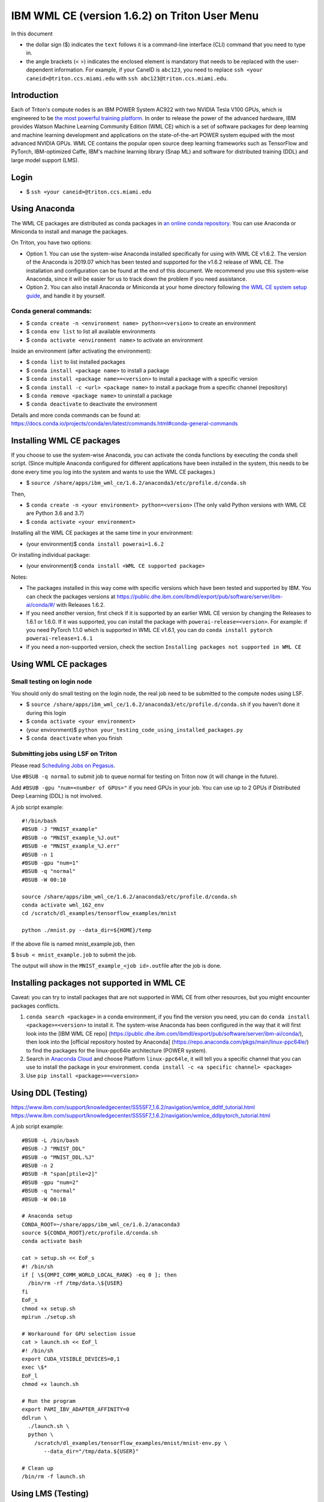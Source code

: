 IBM WML CE (version 1.6.2) on Triton User Menu
==============================================

In this document

-  the dollar sign ($) indicates the ``text`` follows it is a
   command-line interface (CLI) command that you need to type in.
-  the angle brackets (< >) indicates the enclosed element is mandatory
   that needs to be replaced with the user-dependent information. For
   example, if your CaneID is ``abc123``, you need to replace
   ``ssh <your caneid>@triton.ccs.miami.edu`` with
   ``ssh abc123@triton.ccs.miami.edu``.

Introduction
------------

Each of Triton's compute nodes is an IBM POWER System AC922 with two
NVIDIA Tesla V100 GPUs, which is engineered to be `the most powerful
training
platform <https://www.ibm.com/us-en/marketplace/power-systems-ac922>`__.
In order to release the power of the advanced hardware, IBM provides
Watson Machine Learning Community Edition (WML CE) which is a set of
software packages for deep learning and machine learning development and
applications on the state-of-the-art POWER system equiped with the most
advanced NVIDIA GPUs. WML CE contains the popular open source deep
learning frameworks such as TensorFlow and PyTorch, IBM-optimized Caffe,
IBM's machine learning library (Snap ML) and software for distributed
training (DDL) and large model support (LMS).

Login
-----

-  $ ``ssh <your caneid>@triton.ccs.miami.edu``

Using Anaconda
--------------

The WML CE packages are distributed as conda packages in `an online
conda
repository <https://public.dhe.ibm.com/ibmdl/export/pub/software/server/ibm-ai/conda/>`__.
You can use Anaconda or Miniconda to install and manage the packages.

On Triton, you have two options:

-  Option 1. You can use the system-wise Anaconda installed specifically
   for using with WML CE v1.6.2. The version of the Anaconda is 2019.07
   which has been tested and supported for the v1.6.2 release of WML CE.
   The installation and configuration can be found at the end of this
   document. We recommend you use this system-wise Anaconda, since it
   will be easier for us to track down the problem if you need
   assistance.

-  Option 2. You can also install Anaconda or Miniconda at your home
   directory following `the WML CE system setup
   guide <https://www.ibm.com/support/knowledgecenter/SS5SF7_1.6.2/navigation/wmlce_setupAnaconda.html>`__,
   and handle it by yourself.

Conda general commands:
~~~~~~~~~~~~~~~~~~~~~~~

-  $ ``conda create -n <environment name> python=<version>`` to create
   an environment
-  $ ``conda env list`` to list all available environments
-  $ ``conda activate <environment name>`` to activate an environment

Inside an environment (after activating the environment):

-  $ ``conda list`` to list installed packages
-  $ ``conda install <package name>`` to install a package
-  $ ``conda install <package name>=<version>`` to install a package
   with a specific version
-  $ ``conda install -c <url> <package name>`` to install a package from
   a specific channel (repository)
-  $ ``conda remove <package name>`` to uninstall a package
-  $ ``conda deactivate`` to deactivate the environment

Details and more conda commands can be found at:
https://docs.conda.io/projects/conda/en/latest/commands.html#conda-general-commands

Installing WML CE packages
--------------------------

If you choose to use the system-wise Anaconda, you can activate the
conda functions by executing the conda shell script. (Since multiple
Anaconda configured for different applications have been installed in
the system, this needs to be done every time you log into the system and
wants to use the WML CE packages.)

-  $
   ``source /share/apps/ibm_wml_ce/1.6.2/anaconda3/etc/profile.d/conda.sh``

Then,

-  $ ``conda create -n <your environment> python=<version>`` (The only
   valid Python versions with WML CE are Python 3.6 and 3.7)
-  $ ``conda activate <your environment>``

Installing all the WML CE packages at the same time in your environment:

-  (your environment)$ ``conda install powerai=1.6.2``

Or installing individual package:

-  (your environment)$ ``conda install <WML CE supported package>``

Notes:

-  The packages installed in this way come with specific versions which
   have been tested and supported by IBM. You can check the packages
   versions at
   https://public.dhe.ibm.com/ibmdl/export/pub/software/server/ibm-ai/conda/#/
   with Releases 1.6.2.

-  If you need another version, first check if it is supported by an
   earlier WML CE version by changing the Releases to 1.6.1 or 1.6.0. If
   it was supported, you can install the package with
   ``powerai-release=<version>``. For example: if you need PyTorch 1.1.0
   which is supported in WML CE v1.6.1, you can do
   ``conda install pytorch powerai-release=1.6.1``

-  If you need a non-supported version, check the section
   ``Installing packages not supported in WML CE``

Using WML CE packages
---------------------

Small testing on login node
~~~~~~~~~~~~~~~~~~~~~~~~~~~

You should only do small testing on the login node, the real job need to
be submitted to the compute nodes using LSF.

-  $
   ``source /share/apps/ibm_wml_ce/1.6.2/anaconda3/etc/profile.d/conda.sh``
   if you haven't done it during this login
-  $ ``conda activate <your environment>``
-  (your environment)$
   ``python your_testing_code_using_installed_packages.py``
-  $ ``conda deactivate`` when you finish

Submitting jobs using LSF on Triton
~~~~~~~~~~~~~~~~~~~~~~~~~~~~~~~~~~~

Please read `Scheduling Jobs on
Pegasus <https://acs-docs.readthedocs.io/pegasus/jobs/README.html>`__.

Use ``#BSUB -q normal`` to submit job to queue normal for testing on
Triton now (it will change in the future).

Add ``#BSUB -gpu "num=<number of GPUs>"`` if you need GPUs in your job.
You can use up to 2 GPUs if Distributed Deep Learning (DDL) is not
involved.

A job script example:

::

    #!/bin/bash
    #BSUB -J "MNIST_example"
    #BSUB -o "MNIST_example_%J.out"
    #BSUB -e "MNIST_example_%J.err"
    #BSUB -n 1 
    #BSUB -gpu "num=1"
    #BSUB -q "normal"
    #BSUB -W 00:10

    source /share/apps/ibm_wml_ce/1.6.2/anaconda3/etc/profile.d/conda.sh
    conda activate wml_162_env
    cd /scratch/dl_examples/tensorflow_examples/mnist

    python ./mnist.py --data_dir=${HOME}/temp

If the above file is named mnist\_example.job, then

$ ``bsub < mnist_example.job`` to submit the job.

The output will show in the ``MNIST_example_<job id>.out``\ file after
the job is done.

Installing packages not supported in WML CE
-------------------------------------------

Caveat: you can try to install packages that are not supported in WML CE
from other resources, but you might encounter packages conflicts.

1. ``conda search <package>`` in a conda environment, if you find the
   version you need, you can do ``conda install <package>=<version>`` to
   install it. The system-wise Anaconda has been configured in the way
   that it will first look into the [IBM WML CE repo]
   (https://public.dhe.ibm.com/ibmdl/export/pub/software/server/ibm-ai/conda/),
   then look into the [official repository hosted by Anaconda]
   (https://repo.anaconda.com/pkgs/main/linux-ppc64le/) to find the
   packages for the linux-ppc64le architecture (POWER system).

2. Search in `Anaconda Cloud <https://anaconda.org/>`__ and choose
   Platform ``linux-ppc64le``, it will tell you a specific channel that
   you can use to install the package in your environment.
   ``conda install -c <a specific channel> <package>``

3. Use ``pip install <package>==<version>``

Using DDL (Testing)
-------------------

https://www.ibm.com/support/knowledgecenter/SS5SF7_1.6.2/navigation/wmlce_ddltf_tutorial.html
https://www.ibm.com/support/knowledgecenter/SS5SF7_1.6.2/navigation/wmlce_ddlpytorch_tutorial.html

A job script example:

::

   #BSUB -L /bin/bash
   #BSUB -J "MNIST_DDL"
   #BSUB -o "MNIST_DDL.%J"
   #BSUB -n 2
   #BSUB -R "span[ptile=2]"
   #BSUB -gpu "num=2"
   #BSUB -q "normal"
   #BSUB -W 00:10

   # Anaconda setup
   CONDA_ROOT=~/share/apps/ibm_wml_ce/1.6.2/anaconda3
   source ${CONDA_ROOT}/etc/profile.d/conda.sh
   conda activate bash

   cat > setup.sh << EoF_s
   #! /bin/sh
   if [ \${OMPI_COMM_WORLD_LOCAL_RANK} -eq 0 ]; then
     /bin/rm -rf /tmp/data.\${USER}
   fi
   EoF_s
   chmod +x setup.sh
   mpirun ./setup.sh

   # Workaround for GPU selection issue
   cat > launch.sh << EoF_l
   #! /bin/sh
   export CUDA_VISIBLE_DEVICES=0,1
   exec \$*
   EoF_l
   chmod +x launch.sh

   # Run the program
   export PAMI_IBV_ADAPTER_AFFINITY=0
   ddlrun \
     ./launch.sh \
     python \
       /scratch/dl_examples/tensorflow_examples/mnist/mnist-env.py \
          --data_dir="/tmp/data.${USER}"

   # Clean up
   /bin/rm -f launch.sh


Using LMS (Testing)
-------------------

https://www.ibm.com/support/knowledgecenter/SS5SF7_1.6.2/navigation/wmlce_getstarted_tflmsv2.html
https://www.ibm.com/support/knowledgecenter/SS5SF7_1.6.2/navigation/wmlce_getstarted_pytorch.html

How system-wise Anaconda was installed and configured
-----------------------------------------------------

Intallation
~~~~~~~~~~~

-  $ ``mkdir -p /share/apps/ibm_wml_ce/1.6.2``
-  $ ``cd /share/apps/ibm_wml_ce/1.6.2``
-  $
   ``wget https://repo.continuum.io/archive/Anaconda3-2019.07-Linux-ppc64le.sh``
-  $ ``bash Anaconda3-2019.07-Linux-ppc64le.sh``
-  Installing at location ``/share/apps/ibm_wml_ce/1.6.2/anaconda3``

Notes:

-  Answering ``no`` to not allow the installer to initialize Anaconda3.
   This is to avoid conflicts with other Anaconda installed.

Configuration
~~~~~~~~~~~~~

-  $
   ``source /share/apps/ibm_wml_ce/1.6.2/anaconda3/etc/profile.d/conda.sh``
-  $ ``conda config --system --set channel_priority strict``
-  $
   ``conda config --system --add default_channels https://repo.anaconda.com/pkgs/main``
-  $
   ``conda config --system --add default_channels https://repo.anaconda.com/pkgs/r``
-  $
   ``conda config --system --prepend channels https://public.dhe.ibm.com/ibmdl/export/pub/software/server/ibm-ai/conda/``
-  $ ``conda config --system --set auto_activate_base false``

Notes:

-  Using ``--system`` writes to the .condarc file located at
   ``/share/apps/ibm_wml_ce/1.6.2/anaconda3/.condarc`` instead of
   ``/root/.condarc`` to avoid conflicts with other Anconda installed.

Installing all supported packages in one Conda environment
~~~~~~~~~~~~~~~~~~~~~~~~~~~~~~~~~~~~~~~~~~~~~~~~~~~~~~~~~~

-  $ ``conda create -n wml_162_env python=3.7``
-  $ ``conda activate wml_162_env``
-  (wml\_162\_env)$ ``conda install powerai``

Notes:

-  The environment is created at
   ``/share/apps/ibm_wml_ce/1.6.2/anaconda3/envs``

References and Additional Resources
-----------------------------------

`Watson Machine Learning Community
Edition <https://developer.ibm.com/linuxonpower/deep-learning-powerai/releases/>`__

`IBM Watson Machine Learning Community Edition Version 1.6.2
documentation <https://www.ibm.com/support/knowledgecenter/SS5SF7_1.6.2/navigation/welcome.html>`__

`Deep learning and AI on Power Systems technical
resources <https://developer.ibm.com/linuxonpower/deep-learning-powerai/library/>`__

